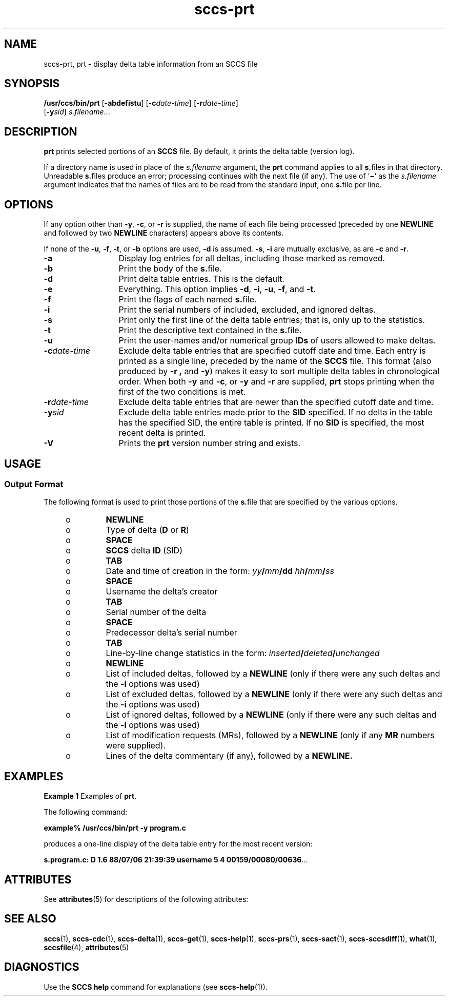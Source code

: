 '\" te
.\" CDDL HEADER START
.\"
.\" The contents of this file are subject to the terms of the
.\" Common Development and Distribution License (the "License").  
.\" You may not use this file except in compliance with the License.
.\"
.\" You can obtain a copy of the license at usr/src/OPENSOLARIS.LICENSE
.\" or http://www.opensolaris.org/os/licensing.
.\" See the License for the specific language governing permissions
.\" and limitations under the License.
.\"
.\" When distributing Covered Code, include this CDDL HEADER in each
.\" file and include the License file at usr/src/OPENSOLARIS.LICENSE.
.\" If applicable, add the following below this CDDL HEADER, with the
.\" fields enclosed by brackets "[]" replaced with your own identifying
.\" information: Portions Copyright [yyyy] [name of copyright owner]
.\"
.\" CDDL HEADER END
.\" Copyright (c) 1990, Sun Microsystems, Inc.
.\" Copyright 2007-2011 J. Schilling
.TH sccs-prt 1 "2011/04/03" "SunOS 5.11" "User Commands"
.SH NAME
sccs-prt, prt \- display delta table information from an SCCS file
.SH SYNOPSIS
.LP
.nf
\fB/usr/ccs/bin/prt\fR [\fB-abdefistu\fR] [\fB-c\fR\fIdate-time\fR] [\fB-r\fR\fIdate-time\fR] 
    [\fB-y\fR\fIsid\fR] \fIs.filename\fR...
.fi

.SH DESCRIPTION

.LP
\fBprt\fR prints selected portions of an \fBSCCS\fR file.  By default, it prints the delta table (version log).
.sp

.LP
If a directory name is used in place of the \fIs.filename\fR argument, the \fBprt\fR command applies to all \fBs.\fRfiles in that directory. Unreadable \fBs.\fRfiles produce an error; processing continues with the next file (if any). The use of `\fB\(mi\fR' as the \fIs.filename\fR argument indicates that the names
of files are to be read from the standard input, one \fBs.\fRfile per line.
.sp

.SH OPTIONS

.LP
If any option other than \fB-y\fR, \fB-c\fR, or \fB-r\fR is supplied, the name of each file being processed (preceded by one \fBNEWLINE\fR
and followed by two \fBNEWLINE\fR characters) appears above its contents.
.sp

.LP
If none of the \fB-u\fR, \fB-f\fR, \fB-t\fR, or \fB-b\fR options are used, \fB-d\fR is assumed. \fB-s\fR, \fB-i\fR are mutually
exclusive, as are \fB-c\fR and \fB-r\fR.
.sp

.sp
.ne 2
.TP 13
\fB\fB-a\fR\fR
Display log entries for all deltas, including those marked as removed.

.sp
.ne 2
.TP
\fB\fB-b\fR\fR
Print the body of the \fBs.\fRfile.

.sp
.ne 2
.TP
\fB\fB-d\fR\fR
Print delta table entries.  This is the default.

.sp
.ne 2
.TP
\fB\fB-e\fR\fR
Everything.  This option implies \fB-d\fR, \fB-i\fR, \fB-u\fR, \fB-f\fR, and \fB-t\fR.

.sp
.ne 2
.TP
\fB\fB-f\fR\fR
Print the flags of each named \fBs.\fRfile.

.sp
.ne 2
.TP
\fB\fB-i\fR\fR
Print the serial numbers of included, excluded, and ignored deltas.

.sp
.ne 2
.TP
\fB\fB-s\fR\fR
Print only the first line of the delta table entries; that is, only up to the statistics.

.sp
.ne 2
.TP
\fB\fB-t\fR\fR
Print the descriptive text contained in the \fBs.\fRfile.

.sp
.ne 2
.TP
\fB\fB-u\fR\fR
Print the user-names and/or numerical group \fBIDs\fR of users allowed to make deltas.

.sp
.ne 2
.TP
\fB\fB-c\fR\fIdate-time\fR\fR
Exclude delta table entries that are specified cutoff date and time. Each entry is printed as a single line,
preceded by the name of the \fBSCCS\fR file.  This format (also produced by \fB-r\fR \fB,\fR and \fB-y\fR) makes it easy to sort multiple delta
tables in chronological order. When both \fB-y\fR and \fB-c\fR, or \fB-y\fR and \fB-r\fR are supplied, \fBprt\fR stops printing when the first of the
two conditions is met.

.sp
.ne 2
.TP
\fB\fB-r\fR\fIdate-time\fR\fR
Exclude delta table entries that are newer than the specified cutoff date and time.

.sp
.ne 2
.TP
\fB\fB-y\fR\fIsid\fR\fR
Exclude delta table entries made prior to the \fBSID\fR specified.  If no delta in the
table has the specified SID, the entire table is printed.  If no \fBSID\fR is specified, the most recent delta is printed.

.ne 3
.TP
.B \-V
Prints the
.B prt
version number string and exists.

.SH USAGE

.SS Output Format

.LP
The following format is used to print those portions of the \fBs.\fRfile that are specified by the various options.
.sp

.sp
.RS +4
.TP
.ie t \(bu
.el o
\fBNEWLINE\fR
.sp

.RE

.sp
.RS +4
.TP
.ie t \(bu
.el o
Type of delta (\fBD\fR or \fBR\fR)
.sp

.RE

.sp
.RS +4
.TP
.ie t \(bu
.el o
\fBSPACE\fR
.sp

.RE

.sp
.RS +4
.TP
.ie t \(bu
.el o
\fBSCCS\fR delta  \fBID\fR (SID)
.sp

.RE

.sp
.RS +4
.TP
.ie t \(bu
.el o
\fBTAB\fR
.sp

.RE

.sp
.RS +4
.TP
.ie t \(bu
.el o
Date and time of creation in the form: \fIyy\fR\fB/\fR\fImm\fR\fB/\fR\fBdd\fR \fIhh\fR\fB/\fR\fImm\fR\fB/\fR\fIss\fR
.sp

.RE

.sp
.RS +4
.TP
.ie t \(bu
.el o
\fBSPACE\fR
.sp

.RE

.sp
.RS +4
.TP
.ie t \(bu
.el o
Username the delta's creator
.sp

.RE

.sp
.RS +4
.TP
.ie t \(bu
.el o
\fBTAB\fR
.sp

.RE

.sp
.RS +4
.TP
.ie t \(bu
.el o
Serial number of the delta
.sp

.RE

.sp
.RS +4
.TP
.ie t \(bu
.el o
\fBSPACE\fR
.sp

.RE

.sp
.RS +4
.TP
.ie t \(bu
.el o
Predecessor delta's serial number
.sp

.RE

.sp
.RS +4
.TP
.ie t \(bu
.el o
\fBTAB\fR
.sp

.RE

.sp
.RS +4
.TP
.ie t \(bu
.el o
Line-by-line change statistics in the form: \fIinserted\fR\fB/\fR\fIdeleted\fR\fB/\fR\fIunchanged\fR
.sp

.RE

.sp
.RS +4
.TP
.ie t \(bu
.el o
\fBNEWLINE\fR
.sp

.RE

.sp
.RS +4
.TP
.ie t \(bu
.el o
List of included deltas, followed by a \fBNEWLINE\fR (only if there were any such deltas and the \fB-i\fR options was used)
.sp

.RE

.sp
.RS +4
.TP
.ie t \(bu
.el o
List of excluded deltas, followed by a \fBNEWLINE\fR (only if there were any such deltas and the \fB-i\fR options was used)
.sp

.RE

.sp
.RS +4
.TP
.ie t \(bu
.el o
List of ignored deltas, followed by a \fBNEWLINE\fR (only if there were any such deltas and the \fB-i\fR options was used)
.sp

.RE

.sp
.RS +4
.TP
.ie t \(bu
.el o
List of modification requests (MRs), followed by a \fBNEWLINE\fR (only if any \fBMR\fR numbers were supplied).
.sp

.RE

.sp
.RS +4
.TP
.ie t \(bu
.el o
Lines of the delta commentary (if any), followed by a \fBNEWLINE.\fR
.sp

.RE

.SH EXAMPLES
.LP
\fBExample 1 \fRExamples of \fBprt\fR.

.LP
The following command:
.sp

.LP
\fBexample% /usr/ccs/bin/prt\fR \fB-y\fR \fBprogram.c\fR
.sp

.LP
produces a one-line display of the delta table entry for the most recent version:
.sp

.LP
\fBs.program.c:  D 1.6   88/07/06 21:39:39 username   5 4 00159/00080/00636\fR.\|.\|.
.sp

.SH ATTRIBUTES

.LP
See 
\fBattributes\fR(5) for descriptions of the following
attributes:
.sp

.LP

.sp
.TS
tab() box;
cw(2.75i) |cw(2.75i) 
lw(2.75i) |lw(2.75i) 
.
ATTRIBUTE TYPEATTRIBUTE VALUE
_
AvailabilitySUNWsprot
.TE

.SH SEE ALSO

.LP

\fBsccs\fR(1), 
\fBsccs-cdc\fR(1), 
\fBsccs-delta\fR(1), 
\fBsccs-get\fR(1), 
\fBsccs-help\fR(1), 
\fBsccs-prs\fR(1), 
\fBsccs-sact\fR(1), 
\fBsccs-sccsdiff\fR(1), 
\fBwhat\fR(1), 
\fBsccsfile\fR(4), 
\fBattributes\fR(5)
.sp

.SH DIAGNOSTICS

.LP
Use the \fBSCCS\fR \fBhelp\fR command for explanations (see 
\fBsccs-help\fR(1)).
.sp

